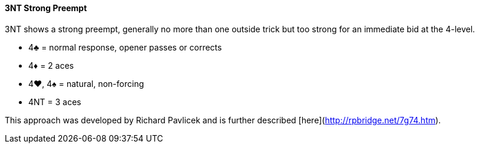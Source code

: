 #### 3NT Strong Preempt
3NT shows a strong preempt, generally no more than one outside trick but 
too strong for an immediate bid at the 4-level.

* 4♣ = normal response, opener passes or corrects
* 4♦ = 2 aces
* 4♥, 4♠ = natural, non-forcing
* 4NT = 3 aces

This approach was developed by Richard Pavlicek and is further described [here](http://rpbridge.net/7g74.htm).
